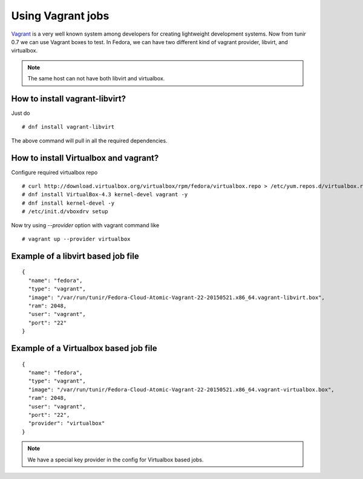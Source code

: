 Using Vagrant jobs
====================

`Vagrant <https://www.vagrantup.com/>`_ is a very well known system among developers for creating lightweight
development systems. Now from tunir 0.7 we can use Vagrant boxes to test. In Fedora, we can have two
different kind of vagrant provider, libvirt, and virtualbox.

.. note:: The same host can not have both libvirt and virtualbox.

How to install vagrant-libvirt?
--------------------------------

Just do
::

    # dnf install vagrant-libvirt

The above command will pull in all the required dependencies.

How to install Virtualbox and vagrant?
---------------------------------------

Configure required virtualbox repo
::

    # curl http://download.virtualbox.org/virtualbox/rpm/fedora/virtualbox.repo > /etc/yum.repos.d/virtualbox.repo
    # dnf install VirtualBox-4.3 kernel-devel vagrant -y
    # dnf install kernel-devel -y
    # /etc/init.d/vboxdrv setup

Now try using `--provider` option with vagrant command like
::

    # vagrant up --provider virtualbox


Example of a libvirt based job file
------------------------------------

::

    {
      "name": "fedora",
      "type": "vagrant",
      "image": "/var/run/tunir/Fedora-Cloud-Atomic-Vagrant-22-20150521.x86_64.vagrant-libvirt.box",
      "ram": 2048,
      "user": "vagrant",
      "port": "22"
    }

Example of a Virtualbox based job file
--------------------------------------

::

    {
      "name": "fedora",
      "type": "vagrant",
      "image": "/var/run/tunir/Fedora-Cloud-Atomic-Vagrant-22-20150521.x86_64.vagrant-virtualbox.box",
      "ram": 2048,
      "user": "vagrant",
      "port": "22",
      "provider": "virtualbox"
    }

.. note:: We have a special key provider in the config for Virtualbox based jobs.
